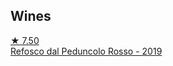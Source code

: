 
** Wines

#+begin_export html
<div class="flex-container">
  <a class="flex-item flex-item-left" href="/wines/b24c31f5-afdf-4ff6-9adc-d10716f59f51.html">
    <img class="flex-bottle" src="/images/b2/4c31f5-afdf-4ff6-9adc-d10716f59f51/2022-06-05-11-22-28-BD775932-C848-4DF5-A02D-8D40DDE17320-1-105-c@512.webp"></img>
    <section class="h">★ 7.50</section>
    <section class="h text-bolder">Refosco dal Peduncolo Rosso - 2019</section>
  </a>

</div>
#+end_export
